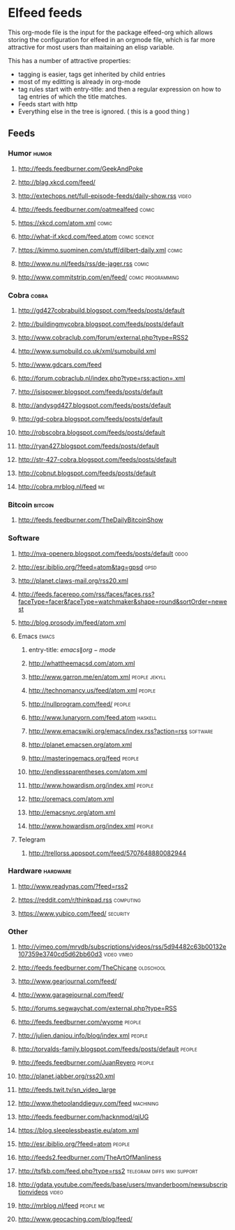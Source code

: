 * Elfeed feeds
This org-mode file is the input for the package elfeed-org which
allows storing the configuration for elfeed in an orgmode file, which
is far more attractive for most users than maitaining an elisp
variable.

This has a number of attractive properties:
- tagging is easier, tags get inherited by child entries
- most of my editting is already in org-mode
- tag rules start with entry-title: and then a regular expression on
  how to tag entries of which the title matches.
- Feeds start with http
- Everything else in the tree is ignored. ( this is a good thing )

** Feeds
  :PROPERTIES:
:ID:       elfeed
:END:
*** Humor											       :humor:
**** http://feeds.feedburner.com/GeekAndPoke
**** http://blag.xkcd.com/feed/ 
**** http://extechops.net/full-episode-feeds/daily-show.rss					       :video:
**** http://feeds.feedburner.com/oatmealfeed							       :comic:
**** https://xkcd.com/atom.xml									       :comic:
**** http://what-if.xkcd.com/feed.atom							       :comic:science:
**** https://kimmo.suominen.com/stuff/dilbert-daily.xml						       :comic:
**** http://www.nu.nl/feeds/rss/de-jager.rss							       :comic:
**** http://www.commitstrip.com/en/feed/						   :comic:programming:
*** Cobra											       :cobra:
**** http://gd427cobrabuild.blogspot.com/feeds/posts/default
**** http://buildingmycobra.blogspot.com/feeds/posts/default
**** http://www.cobraclub.com/forum/external.php?type=RSS2
**** http://www.sumobuild.co.uk/xml/sumobuild.xml
**** http://www.gdcars.com/feed
**** http://forum.cobraclub.nl/index.php?type=rss;action=.xml
**** http://isispower.blogspot.com/feeds/posts/default
**** http://andysgd427.blogspot.com/feeds/posts/default
**** http://gd-cobra.blogspot.com/feeds/posts/default
**** http://robscobra.blogspot.com/feeds/posts/default
**** http://ryan427.blogspot.com/feeds/posts/default
**** http://str-427-cobra.blogspot.com/feeds/posts/default
**** http://cobnut.blogspot.com/feeds/posts/default
**** http://cobra.mrblog.nl/feed									  :me:
*** Bitcoin											     :bitcoin:
**** http://feeds.feedburner.com/TheDailyBitcoinShow
*** Software
**** http://nva-openerp.blogspot.com/feeds/posts/default						:odoo:
**** http://esr.ibiblio.org/?feed=atom&tag=gpsd								:gpsd:
**** http://planet.claws-mail.org/rss20.xml
**** http://feeds.facerepo.com/rss/faces/faces.rss?faceType=facer&faceType=watchmaker&shape=round&sortOrder=newest
**** http://blog.prosody.im/feed/atom.xml
**** Emacs											       :emacs:
***** entry-title: \(emacs\|org-mode\)
***** http://whattheemacsd.com/atom.xml
***** http://www.garron.me/en/atom.xml							       :people:jekyll:
***** http://technomancy.us/feed/atom.xml							      :people:
***** http://nullprogram.com/feed/								      :people:
***** http://www.lunaryorn.com/feed.atom							     :haskell:
***** http://www.emacswiki.org/emacs/index.rss?action=rss					    :software:
***** http://planet.emacsen.org/atom.xml
***** http://masteringemacs.org/feed								      :people:
***** http://endlessparentheses.com/atom.xml
***** http://www.howardism.org/index.xml							      :people:
***** http://oremacs.com/atom.xml
***** http://emacsnyc.org/atom.xml
***** http://www.howardism.org/index.xml							      :people:
**** Telegram
***** http://trellorss.appspot.com/feed/5707648880082944
*** Hardware											    :hardware:
**** http://www.readynas.com/?feed=rss2
**** https://reddit.com/r/thinkpad.rss 								   :computing:
**** https://www.yubico.com/feed/								    :security:
*** Other
**** http://vimeo.com/mrvdb/subscriptions/videos/rss/5d94482c63b00132e107359e3740cd5d62bb60d3	 :video:vimeo:
**** http://feeds.feedburner.com/TheChicane							   :oldschool:
**** http://www.gearjournal.com/feed/
**** http://www.garagejournal.com/feed/
**** http://forums.segwaychat.com/external.php?type=RSS
**** http://feeds.feedburner.com/wyome								      :people:
**** http://julien.danjou.info/blog/index.xml							      :people:
**** http://torvalds-family.blogspot.com/feeds/posts/default					      :people:
**** http://feeds.feedburner.com/JuanReyero							      :people:
**** http://planet.jabber.org/rss20.xml
**** http://feeds.twit.tv/sn_video_large
**** http://www.thetoolanddieguy.com/feed							   :machining:
**** http://feeds.feedburner.com/hacknmod/qjUG
**** https://blog.sleeplessbeastie.eu/atom.xml
**** http://esr.ibiblio.org/?feed=atom								      :people:
**** http://feeds2.feedburner.com/TheArtOfManliness
**** http://tsfkb.com/feed.php?type=rss2					 :telegram:diffs:wiki:support:
**** http://gdata.youtube.com/feeds/base/users/mvanderboom/newsubscriptionvideos		       :video:
**** http://mrblog.nl/feed									   :people:me:
**** http://www.geocaching.com/blog/feed/
